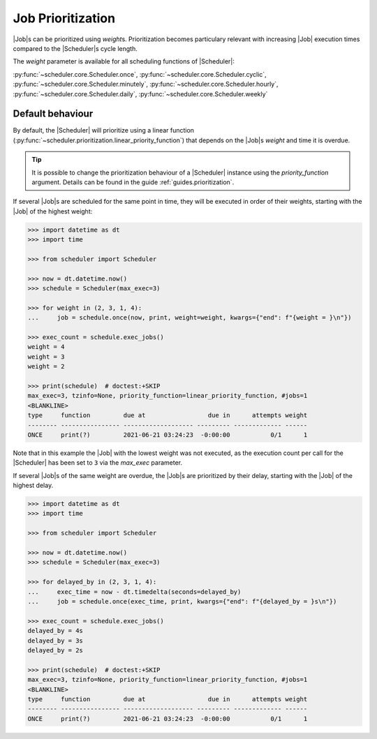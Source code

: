 .. _examples.weights:

Job Prioritization
==================

|Job|\ s can be prioritized using `weight`\ s.
Prioritization becomes particulary relevant with increasing |Job|
execution times compared to the |Scheduler|\ s cycle length.

The `weight` parameter is available for all scheduling functions of
|Scheduler|:

:py:func:`~scheduler.core.Scheduler.once`,
:py:func:`~scheduler.core.Scheduler.cyclic`,
:py:func:`~scheduler.core.Scheduler.minutely`,
:py:func:`~scheduler.core.Scheduler.hourly`,
:py:func:`~scheduler.core.Scheduler.daily`,
:py:func:`~scheduler.core.Scheduler.weekly`

.. _examples.weights.default_behaviour:

Default behaviour
-----------------

By default, the |Scheduler| will prioritize using a linear function
(:py:func:`~scheduler.prioritization.linear_priority_function`) that depends on the
|Job|\ s `weight` and time it is overdue.

.. tip:: It is possible to change the prioritization behaviour of a
    |Scheduler| instance using the `priority_function` argument.
    Details can be found in the guide :ref:`guides.prioritization`.

If several |Job|\ s are scheduled for the same point in time,
they will be executed in order of their weights, starting with the |Job|
of the highest weight:

.. code-block:: pycon

    >>> import datetime as dt
    >>> import time

    >>> from scheduler import Scheduler

    >>> now = dt.datetime.now()
    >>> schedule = Scheduler(max_exec=3)

    >>> for weight in (2, 3, 1, 4):
    ...     job = schedule.once(now, print, weight=weight, kwargs={"end": f"{weight = }\n"})

    >>> exec_count = schedule.exec_jobs()
    weight = 4
    weight = 3
    weight = 2

    >>> print(schedule)  # doctest:+SKIP
    max_exec=3, tzinfo=None, priority_function=linear_priority_function, #jobs=1
    <BLANKLINE>
    type     function         due at                 due in      attempts weight
    -------- ---------------- ------------------- --------- ------------- ------
    ONCE     print(?)         2021-06-21 03:24:23  -0:00:00           0/1      1

Note that in this example the |Job| with the lowest weight was not
executed, as the execution count per call for the |Scheduler|
has been set to ``3`` via the `max_exec` parameter.

If several |Job|\ s of the same weight are overdue, the
|Job|\ s are prioritized by their delay, starting with the
|Job| of the highest delay.

.. code-block:: pycon

    >>> import datetime as dt
    >>> import time

    >>> from scheduler import Scheduler

    >>> now = dt.datetime.now()
    >>> schedule = Scheduler(max_exec=3)

    >>> for delayed_by in (2, 3, 1, 4):
    ...     exec_time = now - dt.timedelta(seconds=delayed_by)
    ...     job = schedule.once(exec_time, print, kwargs={"end": f"{delayed_by = }s\n"})

    >>> exec_count = schedule.exec_jobs()
    delayed_by = 4s
    delayed_by = 3s
    delayed_by = 2s

    >>> print(schedule)  # doctest:+SKIP
    max_exec=3, tzinfo=None, priority_function=linear_priority_function, #jobs=1
    <BLANKLINE>
    type     function         due at                 due in      attempts weight
    -------- ---------------- ------------------- --------- ------------- ------
    ONCE     print(?)         2021-06-21 03:24:23  -0:00:00           0/1      1

